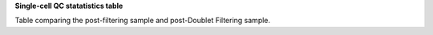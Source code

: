**Single-cell QC statatistics table**

Table comparing the post-filtering sample and post-Doublet Filtering sample.
